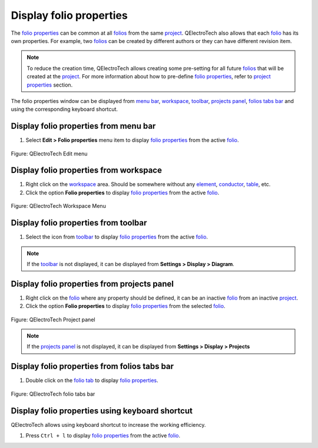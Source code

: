 .. _folio/properties/display:

========================
Display folio properties
========================

The `folio properties`_ can be common at all `folios`_ from the same `project`_. 
QElectroTech also allows that each `folio`_ has its own properties. For example, 
two `folios`_ can be created by different authors or they can have different revision 
item.  

.. note::

   To reduce the creation time, QElectroTech allows creating some pre-setting for all future 
   `folios`_ that will be created at the `project`_. For more information about how to pre-define 
   `folio properties`_, refer to `project properties`_ section.

The folio properties window can be displayed from `menu bar`_, `workspace`_, `toolbar`_,
`projects panel`_, `folios tabs bar`_ and using the corresponding keyboard shortcut. 

Display folio properties from menu bar
~~~~~~~~~~~~~~~~~~~~~~~~~~~~~~~~~~~~~~

1. Select **Edit > Folio properties** menu item to display `folio properties`_ from the active `folio`_.

.. figure:: /_external/_images/en/qet_menu/qet_menu_edit.png
   :align: center

   Figure: QElectroTech Edit menu

Display folio properties from workspace
~~~~~~~~~~~~~~~~~~~~~~~~~~~~~~~~~~~~~~~

1. Right click on the `workspace`_ area. Should be somewhere without any `element`_, `conductor`_, `table`_, etc.
2. Click the option **Folio properties** to display `folio properties`_ from the active `folio`_.

.. figure:: /_external/_images/en/qet_workspace/qet_workspace_prop.png
   :align: center

   Figure: QElectroTech Workspace Menu

Display folio properties from toolbar
~~~~~~~~~~~~~~~~~~~~~~~~~~~~~~~~~~~~~

1. Select the icon |dialog-information| from `toolbar`_ to display `folio properties`_ from the active `folio`_. 

.. |dialog-information| image:: /_external/_images/_site-assets/user/ico/22x22/dialog/dialog-information.png

.. note::

   If the `toolbar`_ is not displayed, it can be displayed from **Settings > Display > Diagram**. 

Display folio properties from projects panel
~~~~~~~~~~~~~~~~~~~~~~~~~~~~~~~~~~~~~~~~~~~~

1. Right click on the `folio`_ where any property should be defined, it can be an inactive `folio`_ from an inactive `project`_.
2. Click the option **Folio properties** to display `folio properties`_ from the selected `folio`_.

.. figure:: /_external/_images/en/qet_panel/qet_panel_projects_folio_option.png
   :align: center

   Figure: QElectroTech Project panel 

.. note::

   If the `projects panel`_ is not displayed, it can be displayed from **Settings > Display > Projects**

Display folio properties from folios tabs bar
~~~~~~~~~~~~~~~~~~~~~~~~~~~~~~~~~~~~~~~~~~~~~

1. Double click on the `folio tab`_ to display `folio properties`_.

.. figure:: /_external/_images/en/qet_folios/qet_folio_tabs.png
   :align: center

   Figure: QElectroTech folio tabs bar

Display folio properties using keyboard shortcut
~~~~~~~~~~~~~~~~~~~~~~~~~~~~~~~~~~~~~~~~~~~~~~~~

QElectroTech allows using keyboard shortcut to increase the working efficiency.

1. Press ``Ctrl + l`` to display `folio properties`_ from the active `folio`_.

.. seealso::

    For more information about QElectroTech keyboard shortcuts, refer to `menu bar`_ section.

.. _project: ../../project/index.html
.. _project properties: ../../project/properties/index.html 
.. _Menu bar: ../../interface/menu_bar.html
.. _projects panel: ../../interface/panels/projects_panel.html
.. _folios tabs bar: ../../interface/folio_tabs.html
.. _folio tab: ../../interface/folio_tabs.html
.. _workspace: ../../interface/workspace.html
.. _toolbar: ../../interface/toolbars.html
.. _folio: ../../folio/index.html
.. _folio properties: ../../folio/properties/index.html
.. _folios: ../../folio/index.html
.. _element: ../../element/index.html
.. _conductor: ../../conductor/index.html
.. _table: ../../schema/table.html